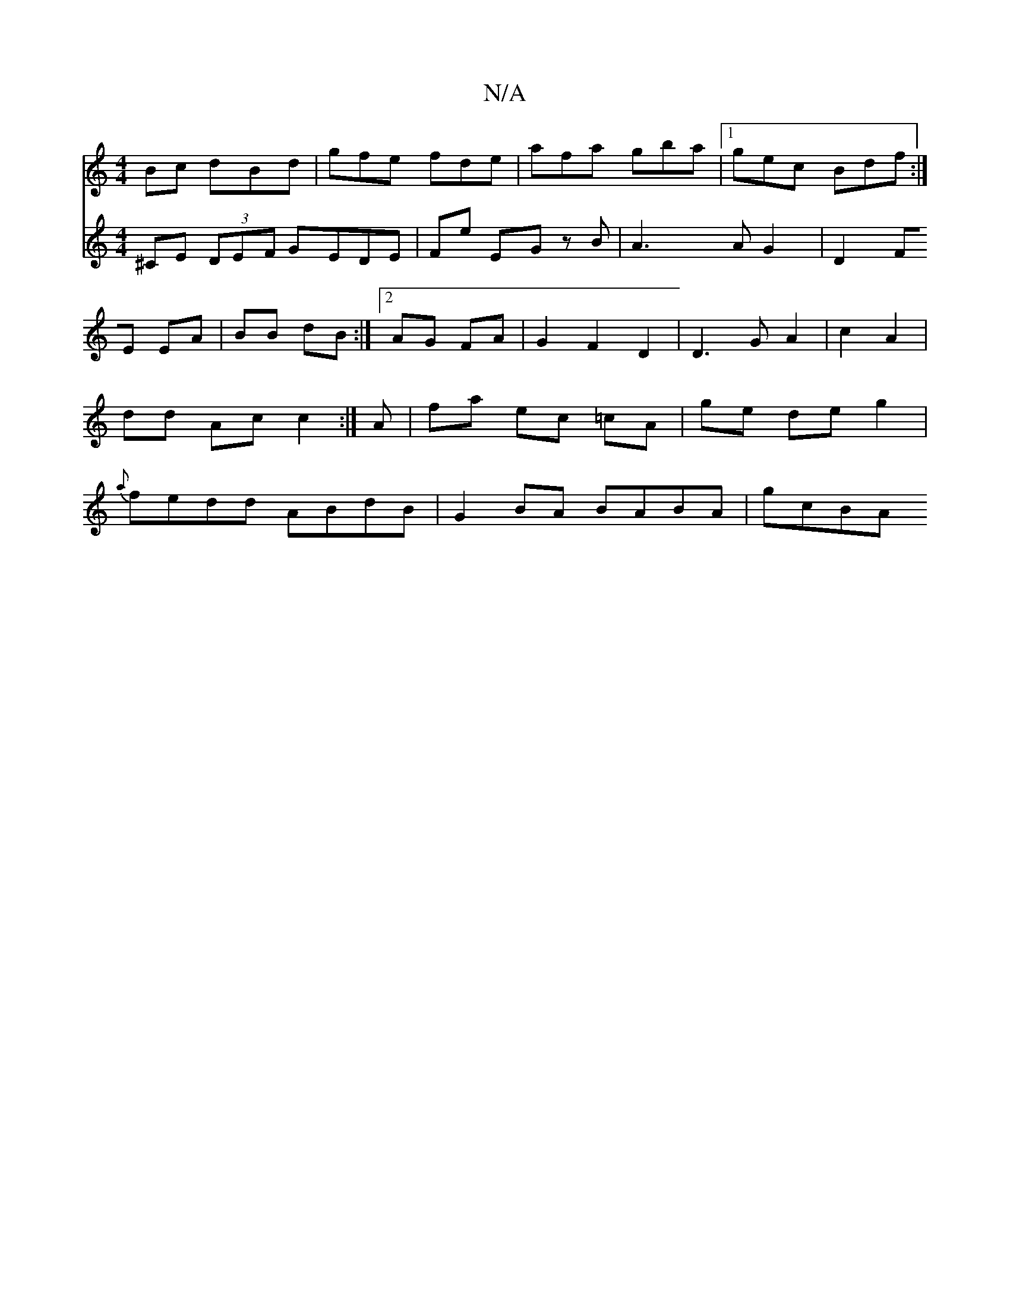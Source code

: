 X:1
T:N/A
M:4/4
R:N/A
K:Cmajor
Bc dBd|gfe fde|afa gba|1 gec Bdf:|] 
V:z
^CE (3DEF GEDE|Fe EG zB/1 | A3A G2 | D2 FE EA|BB dB:|2 AG FA | G2 F2D2 |
D3 G A2 |
c2 A2 | dd Ac c2 :|
A | fa ec =cA |
ge de g2 | {a}fedd ABdB|G2 BA BABA|gcBA 